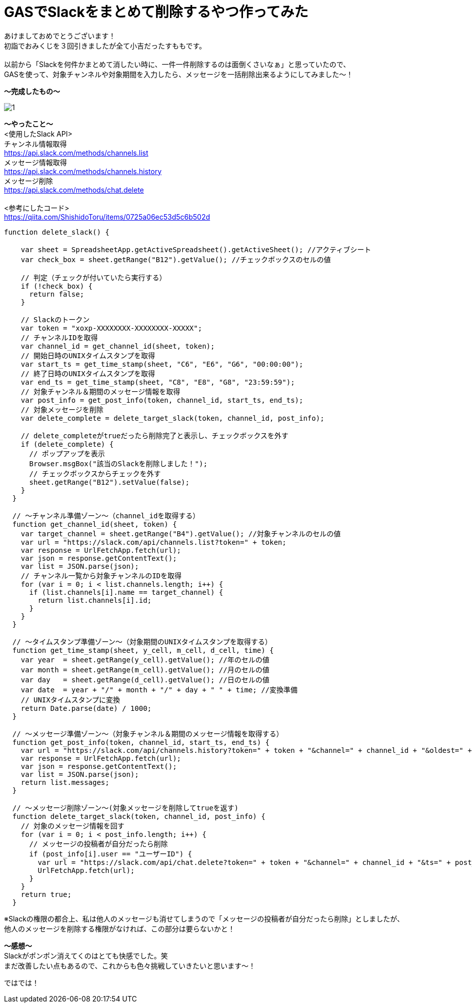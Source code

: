 = GASでSlackをまとめて削除するやつ作ってみた
:hp-tags: sumomo, GAS, GoogleAppsScript, Spreadsheet, Slack


あけましておめでとうございます！ +
初詣でおみくじを３回引きましたが全て小吉だったすももです。 +
 +
以前から「Slackを何件かまとめて消したい時に、一件一件削除するのは面倒くさいなぁ」と思っていたので、 +
GASを使って、対象チャンネルや対象期間を入力したら、メッセージを一括削除出来るようにしてみました〜！ +


*〜完成したもの〜* +

image::/images/sumomo/20181109/1.png[]


*〜やったこと〜* +
<使用したSlack API> +
`チャンネル情報取得` +
https://api.slack.com/methods/channels.list +
`メッセージ情報取得` +
https://api.slack.com/methods/channels.history +
`メッセージ削除` +
https://api.slack.com/methods/chat.delete +
 +
<参考にしたコード> +
https://qiita.com/ShishidoToru/items/0725a06ec53d5c6b502d


```
function delete_slack() {

    var sheet = SpreadsheetApp.getActiveSpreadsheet().getActiveSheet(); //アクティブシート
    var check_box = sheet.getRange("B12").getValue(); //チェックボックスのセルの値
    
    // 判定（チェックが付いていたら実行する）
    if (!check_box) {
      return false;
    }
    
    // Slackのトークン
    var token = "xoxp-XXXXXXXX-XXXXXXXX-XXXXX";
    // チャンネルIDを取得
    var channel_id = get_channel_id(sheet, token);
    // 開始日時のUNIXタイムスタンプを取得
    var start_ts = get_time_stamp(sheet, "C6", "E6", "G6", "00:00:00");
    // 終了日時のUNIXタイムスタンプを取得
    var end_ts = get_time_stamp(sheet, "C8", "E8", "G8", "23:59:59");
    // 対象チャンネル＆期間のメッセージ情報を取得
    var post_info = get_post_info(token, channel_id, start_ts, end_ts);
    // 対象メッセージを削除
    var delete_complete = delete_target_slack(token, channel_id, post_info);
    
    // delete_completeがtrueだったら削除完了と表示し、チェックボックスを外す
    if (delete_complete) {
      // ポップアップを表示
      Browser.msgBox("該当のSlackを削除しました！");
      // チェックボックスからチェックを外す
      sheet.getRange("B12").setValue(false);
    }
  }
  
  // 〜チャンネル準備ゾーン〜（channel_idを取得する）
  function get_channel_id(sheet, token) {
    var target_channel = sheet.getRange("B4").getValue(); //対象チャンネルのセルの値
    var url = "https://slack.com/api/channels.list?token=" + token;
    var response = UrlFetchApp.fetch(url);
    var json = response.getContentText();
    var list = JSON.parse(json);
    // チャンネル一覧から対象チャンネルのIDを取得
    for (var i = 0; i < list.channels.length; i++) {
      if (list.channels[i].name == target_channel) {
        return list.channels[i].id;
      }
    }
  }
  
  // 〜タイムスタンプ準備ゾーン〜（対象期間のUNIXタイムスタンプを取得する）
  function get_time_stamp(sheet, y_cell, m_cell, d_cell, time) {
    var year  = sheet.getRange(y_cell).getValue(); //年のセルの値
    var month = sheet.getRange(m_cell).getValue(); //月のセルの値
    var day   = sheet.getRange(d_cell).getValue(); //日のセルの値
    var date  = year + "/" + month + "/" + day + " " + time; //変換準備
    // UNIXタイムスタンプに変換
    return Date.parse(date) / 1000;
  }
  
  // 〜メッセージ準備ゾーン〜（対象チャンネル＆期間のメッセージ情報を取得する）
  function get_post_info(token, channel_id, start_ts, end_ts) {
    var url = "https://slack.com/api/channels.history?token=" + token + "&channel=" + channel_id + "&oldest=" + start_ts + "&latest=" + end_ts;
    var response = UrlFetchApp.fetch(url);
    var json = response.getContentText();
    var list = JSON.parse(json);
    return list.messages;
  }
  
  // 〜メッセージ削除ゾーン〜(対象メッセージを削除してtrueを返す)
  function delete_target_slack(token, channel_id, post_info) {
    // 対象のメッセージ情報を回す
    for (var i = 0; i < post_info.length; i++) {
      // メッセージの投稿者が自分だったら削除
      if (post_info[i].user == "ユーザーID") {
        var url = "https://slack.com/api/chat.delete?token=" + token + "&channel=" + channel_id + "&ts=" + post_info[i].ts;
        UrlFetchApp.fetch(url);
      }
    }
    return true;
  }
```

※Slackの権限の都合上、私は他人のメッセージも消せてしまうので「メッセージの投稿者が自分だったら削除」としましたが、 +
他人のメッセージを削除する権限がなければ、この部分は要らないかと！

*〜感想〜* +
Slackがポンポン消えてくのはとても快感でした。笑 +
まだ改善したい点もあるので、これからも色々挑戦していきたいと思います〜！ +

ではでは！ +



